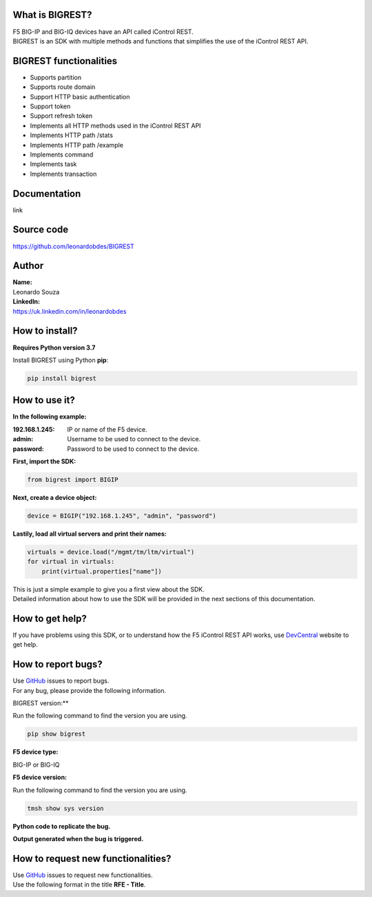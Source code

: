 What is BIGREST?
----------------

| F5 BIG-IP and BIG-IQ devices have an API called iControl REST.
| BIGREST is an SDK with multiple methods and functions that simplifies the use of the iControl REST API.

BIGREST functionalities
-----------------------

- Supports partition
- Supports route domain
- Support HTTP basic authentication
- Support token
- Support refresh token
- Implements all HTTP methods used in the iControl REST API
- Implements HTTP path /stats
- Implements HTTP path /example
- Implements command
- Implements task
- Implements transaction

Documentation
-------------

link

Source code
-------------

https://github.com/leonardobdes/BIGREST

Author
------

| **Name:**
| Leonardo Souza

| **LinkedIn:**
| https://uk.linkedin.com/in/leonardobdes

How to install?
---------------

**Requires Python version 3.7**

Install BIGREST using Python **pip**:

.. code-block:: python

   pip install bigrest

How to use it?
---------------

**In the following example:**

:192.168.1.245:
    IP or name of the F5 device.
:admin:
    Username to be used to connect to the device.
:password:
    Password to be used to connect to the device.

**First, import the SDK:**

.. code-block:: python

   from bigrest import BIGIP

**Next, create a device object:**

.. code-block:: python

   device = BIGIP("192.168.1.245", "admin", "password")

**Lastily, load all virtual servers and print their names:**

.. code-block:: python

    virtuals = device.load("/mgmt/tm/ltm/virtual")
    for virtual in virtuals:
        print(virtual.properties["name"])

| This is just a simple example to give you a first view about the SDK.
| Detailed information about how to use the SDK will be provided in the next sections of this documentation.

How to get help?
----------------

If you have problems using this SDK, or to understand how the F5 iControl REST API works, use `DevCentral <https://devcentral.f5.com/>`_ website to get help.

How to report bugs?
-------------------

| Use `GitHub <https://github.com/leonardobdes/BIGREST/issues>`_ issues to report bugs.
| For any bug, please provide the following information.

BIGREST version:**

Run the following command to find the version you are using.

.. code-block:: python

   pip show bigrest

**F5 device type:**

BIG-IP or BIG-IQ

**F5 device version:**

Run the following command to find the version you are using.

.. code-block:: python

   tmsh show sys version

**Python code to replicate the bug.**

**Output generated when the bug is triggered.**

How to request new functionalities?
-----------------------------------

| Use `GitHub <https://github.com/leonardobdes/BIGREST/issues>`_ issues to request new functionalities.
| Use the following format in the title **RFE - Title**.